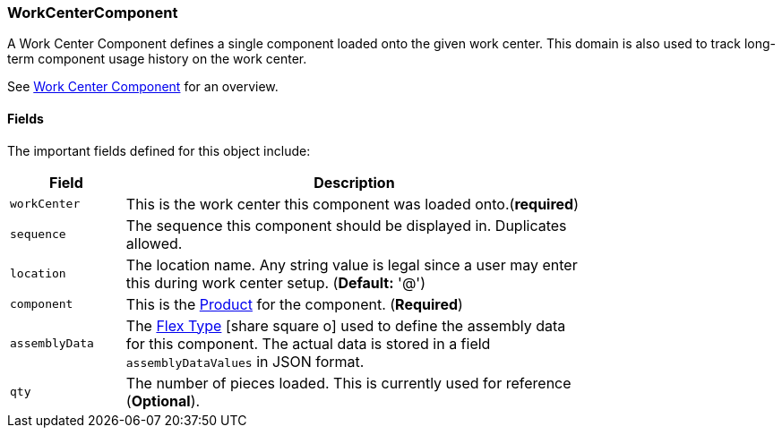 
=== WorkCenterComponent

A Work Center Component defines a single component loaded onto the given work center.
This domain is also used to track long-term component usage history on the work center.

See <<guide.adoc#work-center-component-guide,Work Center Component>> for an overview.

==== Fields

The important fields defined for this object include:


[cols="1,4",width=75%]
|=== 
|Field | Description

| `workCenter`| This is the work center this component was loaded onto.(*required*)
| `sequence`| The sequence this component should be displayed in.  Duplicates allowed.
| `location` | The location name. Any string value is legal since a user may enter this
               during work center setup. (*Default:* '@')
| `component` | This is the <<guide.adoc#product,Product>> for the component. (*Required*)
| `assemblyData` | The link:{eframe-path}/guide.html#flex-types[Flex Type^] icon:share-square-o[role="link-blue"]
               used to define the assembly data for this component.
               The actual data is stored in a field `assemblyDataValues` in JSON format.
| `qty` | The number of pieces loaded.  This is currently used for reference (*Optional*).
|
|=== 

